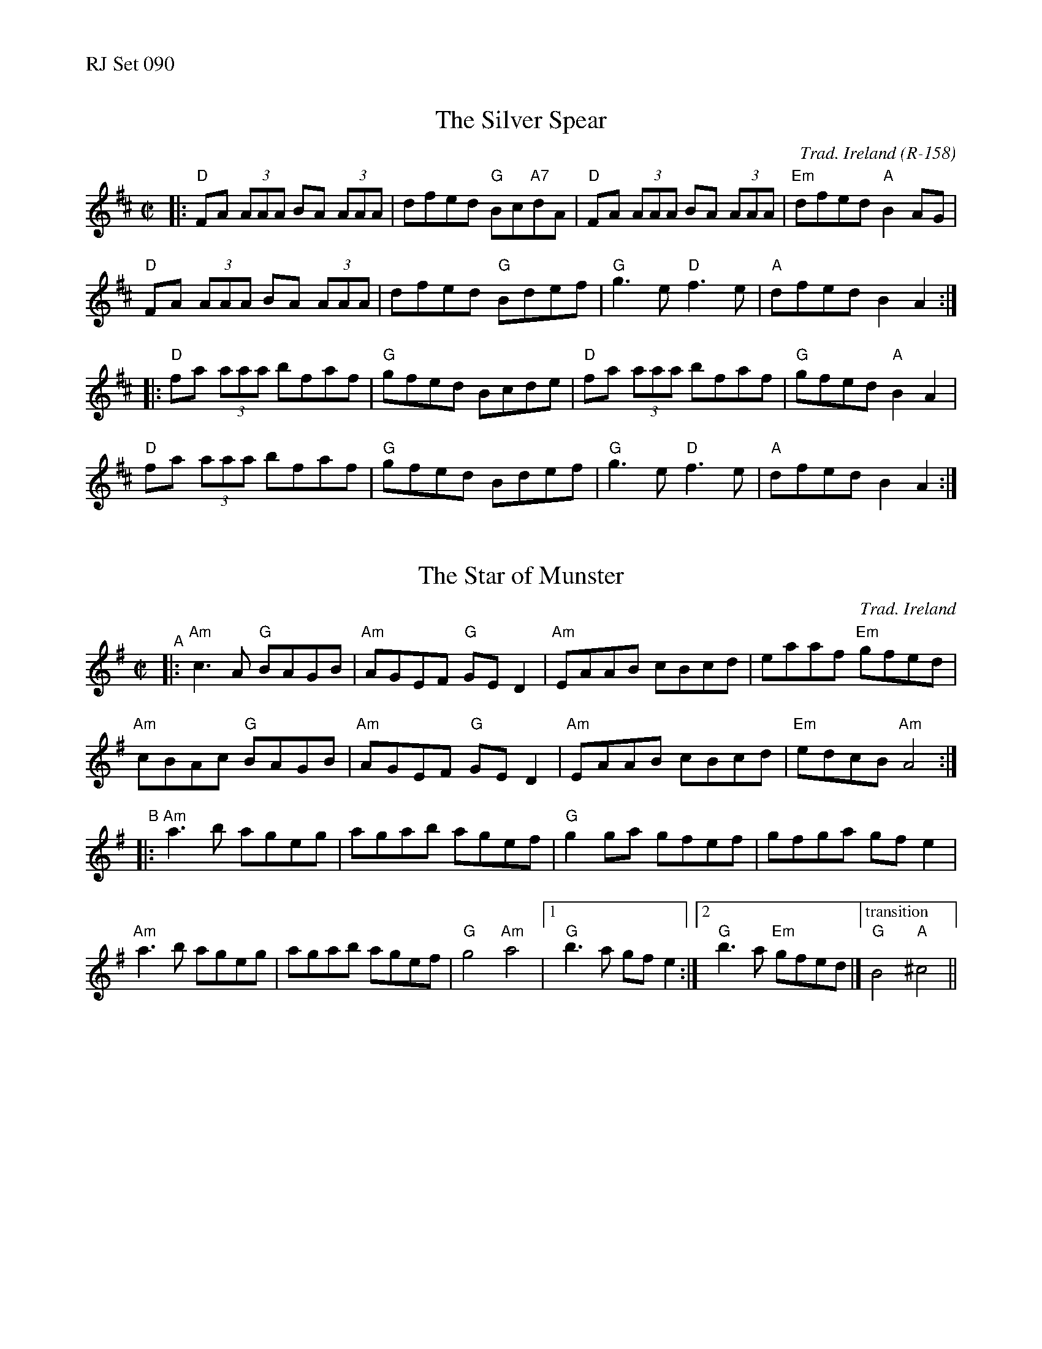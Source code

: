 %%text RJ Set 090


X: 1
T: The Silver Spear
%%vskip -.2cm
C: Trad. Ireland (R-158)
M: C|
L: 1/8
K: D
|: "D"FA (3AAA BA (3AAA | dfed "G"Bc"A7"dA |  "D"FA (3AAA BA (3AAA | "Em"dfed "A"B2AG |
 "D"FA (3AAA BA (3AAA | dfed "G"Bdef | "G"g3e "D"f3e | "A"dfed B2A2 :|
|: "D"fa (3aaa bfaf | "G"gfed Bcde |  "D"fa (3aaa bfaf | "G"gfed "A"B2 A2 |
 "D"fa (3aaa bfaf | "G"gfed Bdef | "G"g3e "D"f3e | "A"dfed B2A2 :|


X: 2
T: The Star of Munster
C: Trad. Ireland
N: RJ R-159
M: C|
L: 1/8
K: Ador
"^A"|:\
"Am"c3A "G"BAGB | "Am"AGEF "G"GED2|"Am"EAAB cBcd | eaaf "Em"gfed |
"Am"cBAc "G"BAGB | "Am"AGEF "G"GED2| "Am"EAAB cBcd  | "Em"edcB "Am"A4 :|
"^B"|:\
"Am"a3b ageg | agab agef|"G"g2ga gfef|gfga gfe2 |
"Am"a3b ageg | agab agef| "G"g4 "Am"a4 |[1 "G"b3a gfe2 :|[2 "G"b3a "Em"gfed |]\
["transition" "G"B4 "A"^c4 ||

% X: 3
% T: the Star of Munster Lower Octave (Replaces B part last time through and as needed for fun)
% M: C|
% L: 1/8
% K: Ador
% |:\
% "Am"A3B AGEG | AGAB AGEF | "G"G2GA GFEF | GFGA GFE2 | "Am"A3B AGEG |
% AGAB AGEF | "G"G4 "Am"A4 |[1 "G"B3A "Em"GFE2 :|[2 "G"B3A "Em"GFED |["transition" "G"B4 "A"^c4 ||


X: 3
P: The Star of Munster lower octave:
%%text Alternate B part last time through and as needed for fun:
M: C|
L: 1/8
K: Ador
"^B2"|:\
"Am"A3B AGEG | AGAB AGEF | "G"G2GA GFEF | GFGA GFE2 || "Am"A3B AGEG |
AGAB AGEF | "G"G4 "Am"A4 |[1 "G"B3A "Em"GFE2 :|[2 "G"B3A "Em"GFED |]\
["transition" "G"B4 "A"^c4 ||


X: 4
T: Julia Delaney
%%vskip -.2cm
C: Unknown, around 1900
M: C
L: 1/8
R: reel
K: Dm
"Dm"dcAG F2DF| "C"E2CE "Dm"FDFA |dcAG F2DF| "Gm"Add^c "A"defe|
"Dm"dcAG F2DF| "C"EDCE "Dm"FDD^c |dcAG "Bb"FDDF |1 "Am"Add^c "Dm"d4:|[2  "Am"Add^c "Dm"d3e ||
|: "Dm" f2fe fagf | "C" ecgc acgc| "Dm"fede fagf| "Am"edce "Dm"d^cde|
"Dm" f2fe fagf | "C" ecgc acgc| "Dm"fedf "Bb"edcB |1 "Am"Add^c "Dm"d3e:|[2 "Am"Add^c "Dm"d4 ||


